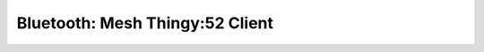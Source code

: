 .. _bluetooth_mesh_thingy52_cli:

Bluetooth: Mesh Thingy:52 Client
##################################
